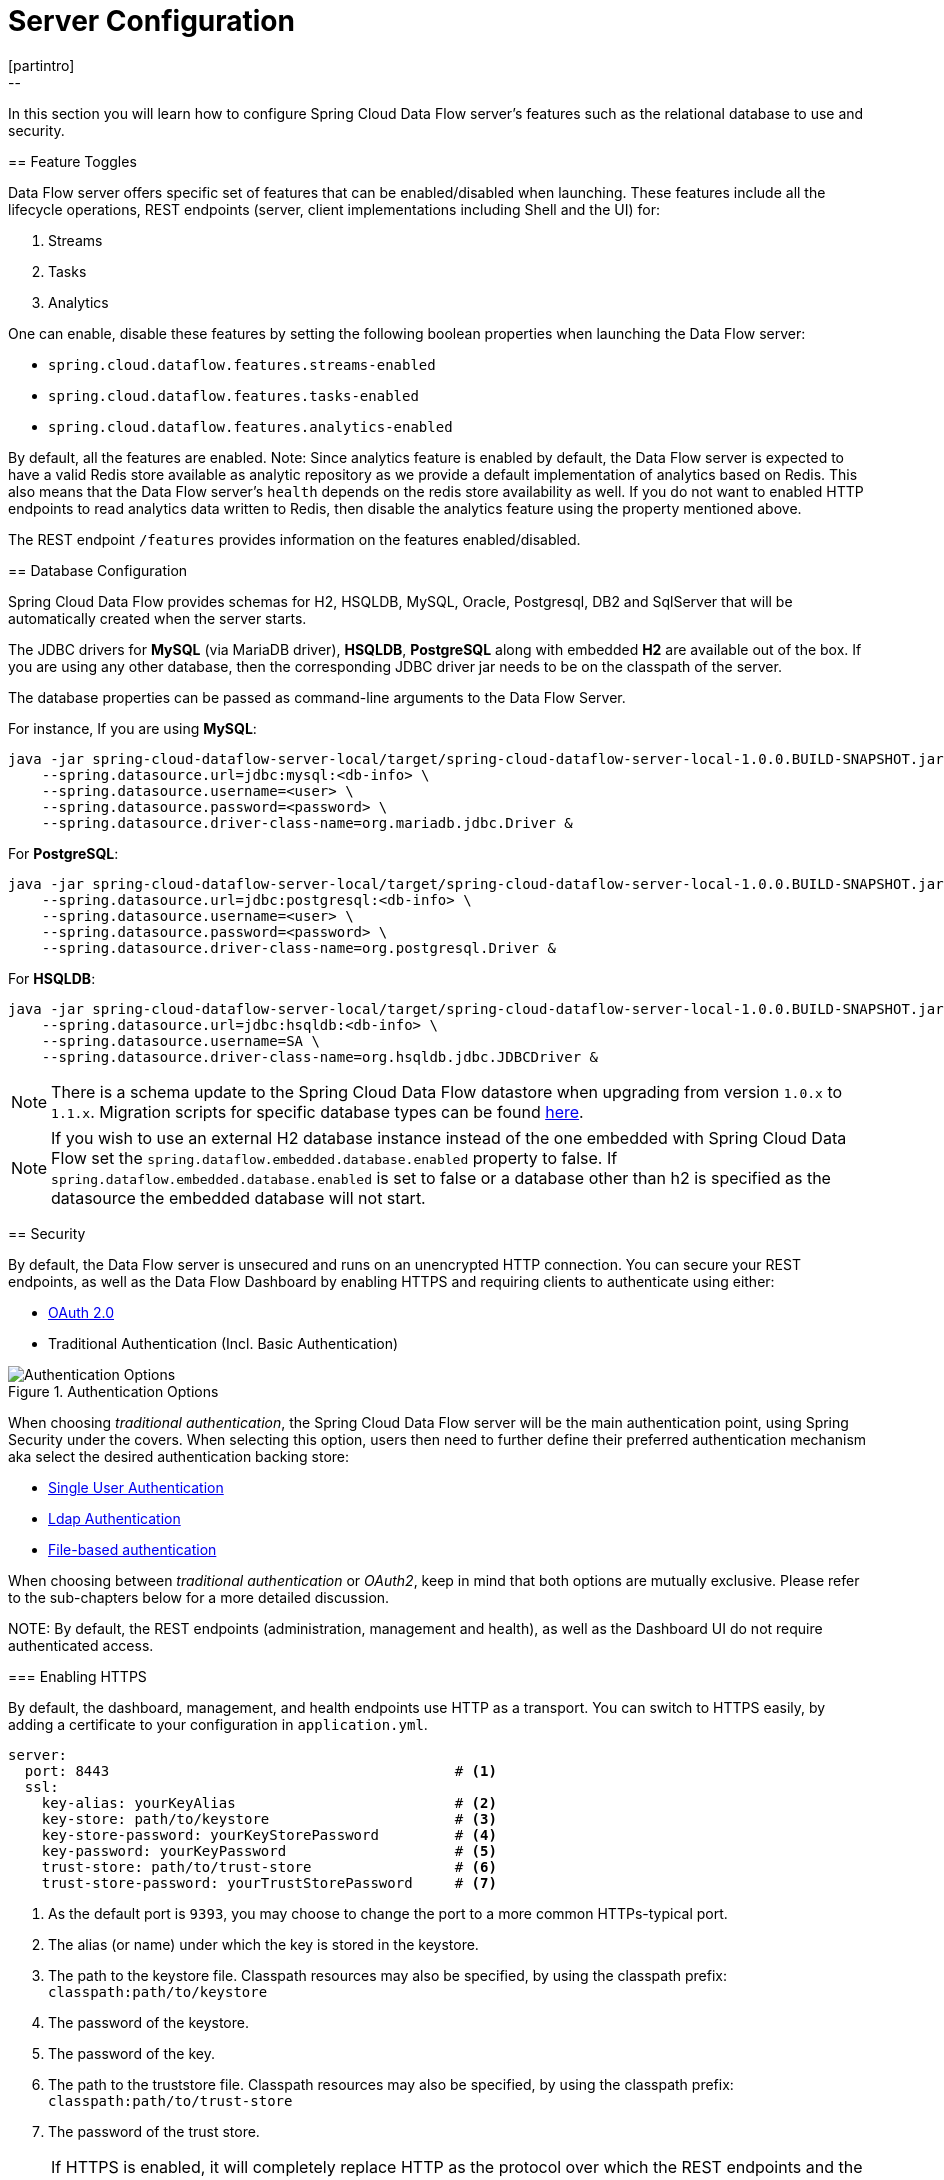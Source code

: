 [[configuration]]
= Server Configuration
[partintro]
--
In this section you will learn how to configure Spring Cloud Data Flow server's features such as the relational database to use and security.
--
[[enable-disable-specific-features]]
== Feature Toggles

Data Flow server offers specific set of features that can be enabled/disabled when launching. These features include all the lifecycle operations, REST endpoints (server, client implementations including Shell and the UI) for:

. Streams
. Tasks
. Analytics

One can enable, disable these features by setting the following boolean properties when launching the Data Flow server:

* `spring.cloud.dataflow.features.streams-enabled`
* `spring.cloud.dataflow.features.tasks-enabled`
* `spring.cloud.dataflow.features.analytics-enabled`

By default, all the features are enabled.
Note: Since analytics feature is enabled by default, the Data Flow server is expected to have a valid Redis store available as analytic repository as we provide a default implementation of analytics based on Redis.
      This also means that the Data Flow server's `health` depends on the redis store availability as well.
      If you do not want to enabled HTTP endpoints to read analytics data written to Redis, then disable the analytics feature using the property mentioned above.

The REST endpoint `/features` provides information on the features enabled/disabled.

[[configuration-rdbms]]
== Database Configuration

Spring Cloud Data Flow provides schemas for H2, HSQLDB, MySQL, Oracle, Postgresql, DB2 and SqlServer that will be automatically created when the server starts.

The JDBC drivers for *MySQL* (via MariaDB driver), *HSQLDB*, *PostgreSQL* along with embedded *H2* are available out of the box.
If you are using any other database, then the corresponding JDBC driver jar needs to be on the classpath of the server.

The database properties can be passed as command-line arguments to the Data Flow Server.

For instance,
If you are using *MySQL*:

[source,bash]
----
java -jar spring-cloud-dataflow-server-local/target/spring-cloud-dataflow-server-local-1.0.0.BUILD-SNAPSHOT.jar \
    --spring.datasource.url=jdbc:mysql:<db-info> \
    --spring.datasource.username=<user> \
    --spring.datasource.password=<password> \
    --spring.datasource.driver-class-name=org.mariadb.jdbc.Driver &
----

For *PostgreSQL*:

[source,bash]
----
java -jar spring-cloud-dataflow-server-local/target/spring-cloud-dataflow-server-local-1.0.0.BUILD-SNAPSHOT.jar \
    --spring.datasource.url=jdbc:postgresql:<db-info> \
    --spring.datasource.username=<user> \
    --spring.datasource.password=<password> \
    --spring.datasource.driver-class-name=org.postgresql.Driver &
----

For *HSQLDB*:

[source,bash]
----
java -jar spring-cloud-dataflow-server-local/target/spring-cloud-dataflow-server-local-1.0.0.BUILD-SNAPSHOT.jar \
    --spring.datasource.url=jdbc:hsqldb:<db-info> \
    --spring.datasource.username=SA \
    --spring.datasource.driver-class-name=org.hsqldb.jdbc.JDBCDriver &
----

NOTE: There is a schema update to the Spring Cloud Data Flow datastore when
upgrading from version `1.0.x` to `1.1.x`.  Migration scripts for specific
database types can be found
https://github.com/spring-cloud/spring-cloud-task/tree/master/spring-cloud-task-core/src/main/resources/org/springframework/cloud/task/migration[here].

NOTE: If you wish to use an external H2 database instance instead of the one
embedded with Spring Cloud Data Flow set the
`spring.dataflow.embedded.database.enabled` property to false.  If
`spring.dataflow.embedded.database.enabled` is set to false or a database
other than h2 is specified as the datasource the embedded database will not
start.

[[configuration-security]]
== Security

By default, the Data Flow server is unsecured and runs on an unencrypted HTTP connection.
You can secure your REST endpoints, as well as the Data Flow Dashboard by enabling HTTPS
and requiring clients to authenticate using either:

* https://oauth.net/2/[OAuth 2.0]
* Traditional Authentication (Incl. Basic Authentication)

.Authentication Options
image::{dataflow-asciidoc}/images/dataflow-authentication-options.png[Authentication Options, scaledwidth="80%"]

When choosing _traditional authentication_, the Spring Cloud Data Flow server will
be the main authentication point, using Spring Security under the covers. When
selecting this option, users then need to further define their preferred authentication
mechanism aka select the desired authentication backing store:

* <<configuration-security-single-user-authentication,Single User Authentication>>
* <<configuration-security-ldap-authentication,Ldap Authentication>>
* <<configuration-security-file-based-authentication,File-based authentication>>

When choosing between _traditional authentication_ or _OAuth2_, keep in mind that
both options are mutually exclusive. Please refer to the sub-chapters below for
a more detailed discussion.

NOTE:
By default, the REST endpoints (administration, management and health), as well as the Dashboard UI do not require authenticated access.

[[configuration-security-enabling-https]]
=== Enabling HTTPS

By default, the dashboard, management, and health endpoints use HTTP as a transport.
You can switch to HTTPS easily, by adding a certificate to your configuration in
`application.yml`.

[source,yaml]
----
server:
  port: 8443                                         # <1>
  ssl:
    key-alias: yourKeyAlias                          # <2>
    key-store: path/to/keystore                      # <3>
    key-store-password: yourKeyStorePassword         # <4>
    key-password: yourKeyPassword                    # <5>
    trust-store: path/to/trust-store                 # <6>
    trust-store-password: yourTrustStorePassword     # <7>
----

<1> As the default port is `9393`, you may choose to change the port to a more common HTTPs-typical port.
<2> The alias (or name) under which the key is stored in the keystore.
<3> The path to the keystore file. Classpath resources may also be specified, by using the classpath prefix: `classpath:path/to/keystore`
<4> The password of the keystore.
<5> The password of the key.
<6> The path to the truststore file. Classpath resources may also be specified, by using the classpath prefix: `classpath:path/to/trust-store`
<7> The password of the trust store.

NOTE: If HTTPS is enabled, it will completely replace HTTP as the protocol over
which the REST endpoints and the Data Flow Dashboard interact. Plain HTTP requests
will fail - therefore, make sure that you configure your Shell accordingly.

[[configuration-security-self-signed-certificates]]
==== Using Self-Signed Certificates

For testing purposes or during development it might be convenient to create self-signed certificates.
To get started, execute the following command to create a certificate:

[source,bash]
----
$ keytool -genkey -alias dataflow -keyalg RSA -keystore dataflow.keystore \
          -validity 3650 -storetype JKS \
          -dname "CN=localhost, OU=Spring, O=Pivotal, L=Kailua-Kona, ST=HI, C=US"  # <1>
          -keypass dataflow -storepass dataflow
----

<1> _CN_ is the only important parameter here. It should match the domain you are trying to access, e.g. `localhost`.

Then add the following to your `application.yml` file:

[source,yaml]
----
server:
  port: 8443
  ssl:
    enabled: true
    key-alias: dataflow
    key-store: "/your/path/to/dataflow.keystore"
    key-store-type: jks
    key-store-password: dataflow
    key-password: dataflow
----

This is all that's needed for the Data Flow Server. Once you start the server,
you should be able to access it via https://localhost:8443/[https://localhost:8443/].
As this is a self-signed certificate, you will hit a warning in your browser, that
you need to ignore.

[[configuration-security-self-signed-certificates-shell]]
==== Self-Signed Certificates and the Shell

By default self-signed certificates are an issue for the Shell and additional steps
are necessary to make the Shell work with self-signed certificates. Two options
are available:

1. Add the self-signed certificate to the JVM truststore
2. Skip certificate validation

**Add the self-signed certificate to the JVM truststore**

In order to use the JVM truststore option, we need to
export the previously created certificate from the keystore:

[source,bash]
----
$ keytool -export -alias dataflow -keystore dataflow.keystore -file dataflow_cert -storepass dataflow
----

Next, we need to create a truststore which the Shell will use:

[source,bash]
----
$ keytool -importcert -keystore dataflow.truststore -alias dataflow -storepass dataflow -file dataflow_cert -noprompt
----

Now, you are ready to launch the Data Flow Shell using the following JVM arguments:

[source,bash,subs=attributes]
----
$ java -Djavax.net.ssl.trustStorePassword=dataflow \
       -Djavax.net.ssl.trustStore=/path/to/dataflow.truststore \
       -Djavax.net.ssl.trustStoreType=jks \
       -jar spring-cloud-dataflow-shell-{project-version}.jar
----

[TIP]
====
In case you run into trouble establishing a connection via SSL, you can enable additional
logging by using and setting the `javax.net.debug` JVM argument to `ssl`.
====

Don't forget to target the Data Flow Server with:

[source,bash]
----
dataflow:> dataflow config server https://localhost:8443/
----

**Skip Certificate Validation**

Alternatively, you can also bypass the certification validation by providing the
optional command-line parameter `--dataflow.skip-ssl-validation=true`.

Using this command-line parameter, the shell will accept any (self-signed) SSL
certificate.

[WARNING]
====
If possible you should avoid using this option. Disabling the trust manager
defeats the purpose of SSL and makes you vulnerable to man-in-the-middle attacks.
====

[[configuration-security-basic-authentication]]
=== Traditional Authentication

When using _traditional authentication_ Spring Cloud Data Flow will be the sole
authentication provider. In that case Dataflow REST API users would use
https://en.wikipedia.org/wiki/Basic_access_authentication[Basic Authentication]
to access the endpoints.

When using that option, users have a choice of 3 backing stores for authentication
details:

* **Single User Authentication** using Spring Boot properties
* **File-based authentication** for multiple users using a Yaml file
* **Ldap Authentication**

[[configuration-security-single-user-authentication]]
==== Single User Authentication

This is the simplest option and mimics the behavior of the default Spring Boot user
user-experience. It can be enabled by adding the following to `application.yml` or via
environment variables:

[source,yaml]
----
security:
  basic:
    enabled: true                                                     # <1>
    realm: Spring Cloud Data Flow                                     # <2>
----

<1> Enables basic authentication. Must be set to true for security to be enabled.
<2> (Optional) The realm for Basic authentication. Will default to _Spring_ if not explicitly set.

NOTE: Current versions of Chrome do not display the _realm_. Please see the following
https://bugs.chromium.org/p/chromium/issues/detail?id=544244[Chromium issue ticket] for more information.

In this use-case, the underlying Spring Boot will auto-create a user called _user_
with an auto-generated password which will be printed out to the console upon startup.

With this setup, the generated user will have all main roles assigned:

* VIEW
* CREATE
* MANAGE

.Default Spring Boot user credentials
image::{dataflow-asciidoc}/images/dataflow-security-default-user.png[Default Spring Boot user credentials , scaledwidth="100%"]

You can customize the user yourself using the following properties:

```
security.user.name=user # Default user name.
security.user.password= # Password for the default user name. A random password is logged on startup by default.
security.user.role=VIEW, CREATE, MANAGE # Granted roles for the default user name.
```

NOTE: Please be aware of inherent issues of Basic Authentication and _logging out_, since the credentials are cached by the browser and simply browsing back to application pages will log you back in.

Of course, you can also pass in credentials using system properties, environment
variables or command-line arguments as this is standard Spring Boot behavior. For
instance in the following example, command-line arguments are used to specify the
user credentials:

[source,bash,subs=attributes]
----
$ java -jar spring-cloud-dataflow-server-local-{project-version}.jar\
    --security.basic.enabled=true \
    --security.user.name=test \
    --security.user.password=pass \
    --security.user.role=VIEW
----

If you need to define more than one file-based user account, please take a look
at <<configuration-security-file-based-authentication,File based authentication>>.

[[configuration-security-file-based-authentication]]
==== File based authentication

By default Spring Boot allows you to only specify one single user. Spring Cloud
Data Flow also supports the listing of more than one user in a configuration file, as described below. Each user must be assigned a password and one or more roles:

[source,yaml]
----
security:
  basic:
    enabled: true
    realm: Spring Cloud Data Flow
spring:
  cloud:
    dataflow:
      security:
        authentication:
          file:
            enabled: true                                                 # <1>
            users:                                                        # <2>
              bob: bobspassword, ROLE_MANAGE                              # <3>
              alice: alicepwd, ROLE_VIEW, ROLE_CREATE
----

<1> Enables file based authentication
<2> This is a yaml map of username to password
<3> Each map `value` is made of a corresponding password and role(s), comma separated

[[configuration-security-ldap-authentication]]
==== LDAP Authentication

Spring Cloud Data Flow also supports authentication against an LDAP server (Lightweight Directory Access Protocol), providing support for the following 2 modes:

* Direct bind
* Search and bind

When the LDAP authentication option is activated, the default single user mode is
turned off.

In _direct bind mode_, a pattern is defined for the user’s distinguished name (DN),
using a placeholder for the username. The authentication process derives the
distinguished name of the user by replacing the placeholder and use it to authenticate
a user against the LDAP server, along with the supplied password. You can set up
LDAP direct bind as follows:

[source,yaml]
----
security:
  basic:
    enabled: true
    realm: Spring Cloud Data Flow
spring:
  cloud:
    dataflow:
      security:
        authentication:
          ldap:
            enabled: true                                                 # <1>
            url: ldap://ldap.example.com:3309                             # <2>
            userDnPattern: uid={0},ou=people,dc=example,dc=com            # <3>
----

<1> Enables LDAP authentication
<2> The URL for the LDAP server
<3> The distinguished name (DN) pattern for authenticating against the server

The _search and bind_ mode involves connecting to an LDAP server, either anonymously
or with a fixed account, and searching for the distinguished name of the authenticating
user based on its username, and then using the resulting value and the supplied password
for binding to the LDAP server. This option is configured as follows:

[source,yaml]
----
security:
  basic:
    enabled: true
    realm: Spring Cloud Data Flow
spring:
  cloud:
    dataflow:
      security:
        authentication:
          ldap:
            enabled: true                                                 # <1>
            url: ldap://localhost:10389                                   # <2>
            managerDn: uid=admin,ou=system                                # <3>
            managerPassword: secret                                       # <4>
            userSearchBase: ou=otherpeople,dc=example,dc=com              # <5>
            userSearchFilter: uid={0}                                     # <6>
----

<1> Enables LDAP integration
<2> The URL of the LDAP server
<3> A DN for to authenticate to the LDAP server, if anonymous searches are not supported (optional, required together with next option)
<4> A password to authenticate to the LDAP server, if anonymous searches are not supported (optional, required together with previous option)
<5> The base for searching the DN of the authenticating user (serves to restrict the scope of the search)
<6> The search filter for the DN of the authenticating user

TIP: For more information, please also see the chapter
http://docs.spring.io/spring-security/site/docs/current/reference/html/ldap.html[LDAP Authentication]
of the Spring Security reference guide.

===== LDAP Transport Security

When connecting to an LDAP server, you typically (In the LDAP world) have 2 options
in order to establish a connection to an LDAP server securely:

* LDAP over SSL (LDAPs)
* Start Transport Layer Security (Start TLS is defined in https://www.ietf.org/rfc/rfc2830.txt[RFC2830])

As of _Spring Cloud Data Flow 1.1.0_ only LDAPs is supported out-of-the-box. When using
official certificates no special configuration is necessary, in order to connect
to an LDAP Server via LDAPs. Just change the url format to **ldaps**, e.g. `ldaps://localhost:636`.

In case of using self-signed certificates, the setup for your Spring Cloud Data Flow
server becomes slightly more complex. The setup is very similar to
<<configuration-security-self-signed-certificates>> (Please read first) and
Spring Cloud Data Flow needs to reference a _trustStore_ in order to work with
your self-signed certificates.

IMPORTANT: While useful during development and testing, please never use
self-signed certificates in production!

Ultimately you have to provide a set of system properties to reference
the trustStore and its credentials when starting the server:

[source,bash,subs=attributes]
----
$ java -Djavax.net.ssl.trustStorePassword=dataflow \
       -Djavax.net.ssl.trustStore=/path/to/dataflow.truststore \
       -Djavax.net.ssl.trustStoreType=jks \
       -jar spring-cloud-starter-dataflow-server-local-{project-version}.jar
----

As mentioned above, another option to connect to an LDAP server securely is via _Start TLS_.
In the LDAP world, LDAPs is technically even considered deprecated in favor of Start TLS. However,
this option is currently not supported out-of-the-box by Spring Cloud Data Flow.

Please follow the following https://github.com/spring-cloud/spring-cloud-dataflow/issues/963[issue
tracker ticket] to track its implementation. You may also want to look at the
Spring LDAP reference documentation chapter on
http://docs.spring.io/spring-ldap/docs/current/reference/#custom-dircontext-authentication-processing[Custom DirContext Authentication Processing] for further details.

[[configuration-security-authentication-via-shell]]
==== Shell Authentication

When using traditional authentication with the Data Flow Shell, you typically provide
a _username_ and _password_ using command-line arguments, e.g.:

[source,bash, subs=attributes+]
----
$ java -jar target/spring-cloud-dataflow-shell-{project-version}.jar  \
  --dataflow.username=myuser                                          \   # <1>
  --dataflow.password=mysecret                                            # <2>
----

<1> If authentication is enabled the username must be provided
<2> If the password is not provided, the shell will prompt for it

Alternatively, you can _target_ a Data Flow server also from within the Shell:

[source,bash]
----
server-unknown:>dataflow config server
  --uri  http://localhost:9393                                        \   # <1>
  --username myuser                                                   \   # <2>
  --password mysecret                                                 \   # <3>
  --skip-ssl-validation  true                                         \   # <4>
----

<1> Optional, defaults to http://localhost:9393
<2> Mandatory if security is enabled
<3> If security is enabled, and the password is not provided, the user will be promted for it
<4> Optional, ignores certificate errors (When using self-signed certificates). Use cautiously!

.Target and Authenticate with the Data Flow Server from within the Shell
image::{dataflow-asciidoc}/images/dataflow-security-shell-target.png[Target and Authenticate with the Data Flow Server from within the Shell, scaledwidth="100%"]

[[customizing-authorization]]
==== Customizing authorization

All of the above deals with authentication, _i.e._ how to assess the identity of the user. Irrespective of the option chosen, you can also customize *authorization* _i.e._
who can do what.

The default scheme uses three roles to protect the xref:api-guide[REST endpoints]
that Spring Cloud Data Flow exposes:

* *ROLE_VIEW* for anything that relates to retrieving state
* *ROLE_CREATE* for anything that involves creating, deleting or mutating the state of the system
* *ROLE_MANAGE* for boot management endpoints.

All of those defaults are specified in `dataflow-server-defaults.yml` which is
part of the Spring Cloud Data Flow Core Module. Nonetheless, you can
override those, if desired, e.g. in `application.yml`. The configuration takes
the form of a YAML *list* (as some rules may have precedence over others) and so
you'll need to copy/paste the whole list and tailor it to your needs (as there is no way to merge lists). Always refer to your version of `application.yml`, as the snippet reproduced below may be out-dated. The default rules are as such:

[source,yaml]
----
spring:
  cloud:
    dataflow:
      security:
        authorization:
          enabled: true
          rules:
            # Metrics

            - GET    /metrics/streams                => hasRole('ROLE_VIEW')

            # About

            - GET    /about                          => hasRole('ROLE_VIEW')

            # Metrics

            - GET    /metrics/**                     => hasRole('ROLE_VIEW')
            - DELETE /metrics/**                     => hasRole('ROLE_CREATE')

            # Boot Endpoints

            - GET    /management/**                  => hasRole('ROLE_MANAGE')

            # Apps

            - GET    /apps                           => hasRole('ROLE_VIEW')
            - GET    /apps/**                        => hasRole('ROLE_VIEW')
            - DELETE /apps/**                        => hasRole('ROLE_CREATE')
            - POST   /apps                           => hasRole('ROLE_CREATE')
            - POST   /apps/**                        => hasRole('ROLE_CREATE')

            # Completions

            - GET /completions/**                    => hasRole('ROLE_CREATE')

            # Job Executions & Batch Job Execution Steps && Job Step Execution Progress

            - GET    /jobs/executions                => hasRole('ROLE_VIEW')
            - PUT    /jobs/executions/**             => hasRole('ROLE_CREATE')
            - GET    /jobs/executions/**             => hasRole('ROLE_VIEW')

            # Batch Job Instances

            - GET    /jobs/instances                 => hasRole('ROLE_VIEW')
            - GET    /jobs/instances/*               => hasRole('ROLE_VIEW')

            # Running Applications

            - GET    /runtime/apps                   => hasRole('ROLE_VIEW')
            - GET    /runtime/apps/**                => hasRole('ROLE_VIEW')

            # Stream Definitions

            - GET    /streams/definitions            => hasRole('ROLE_VIEW')
            - GET    /streams/definitions/*          => hasRole('ROLE_VIEW')
            - GET    /streams/definitions/*/related  => hasRole('ROLE_VIEW')
            - POST   /streams/definitions            => hasRole('ROLE_CREATE')
            - DELETE /streams/definitions/*          => hasRole('ROLE_CREATE')
            - DELETE /streams/definitions            => hasRole('ROLE_CREATE')

            # Stream Deployments

            - DELETE /streams/deployments/*          => hasRole('ROLE_CREATE')
            - DELETE /streams/deployments            => hasRole('ROLE_CREATE')
            - POST   /streams/deployments/*          => hasRole('ROLE_CREATE')

            # Task Definitions

            - POST   /tasks/definitions              => hasRole('ROLE_CREATE')
            - DELETE /tasks/definitions/*            => hasRole('ROLE_CREATE')
            - GET    /tasks/definitions              => hasRole('ROLE_VIEW')
            - GET    /tasks/definitions/*            => hasRole('ROLE_VIEW')

            # Task Executions

            - GET    /tasks/executions               => hasRole('ROLE_VIEW')
            - GET    /tasks/executions/*             => hasRole('ROLE_VIEW')
            - POST   /tasks/executions               => hasRole('ROLE_CREATE')
            - DELETE /tasks/executions/*             => hasRole('ROLE_CREATE')
----

The format of each line is the following:
----
HTTP_METHOD URL_PATTERN '=>' SECURITY_ATTRIBUTE
----

where

* HTTP_METHOD is one http method, capital case
* URL_PATTERN is an Ant style URL pattern
* SECURITY_ATTRIBUTE is a SpEL expression (see http://docs.spring.io/spring-security/site/docs/current/reference/htmlsingle/#el-access)
* each of those separated by one or several blank characters (spaces, tabs, _etc._)

Be mindful that the above is indeed a YAML list, not a map (thus the use of '-' dashes at the start of each line) that lives under the `spring.cloud.dataflow.security.authorization.rules` key.

[TIP]
====
In case you are solely interested in authentication but not authorization,
for instance every user shall have have access to all endpoints, then you can also
set `spring.cloud.dataflow.security.authorization.enabled=false`.
====

If you are using basic security configuration by using security properties then it is important to set the roles for the users.

For instance,

[source,bash,subs=attributes]
----
java -jar spring-cloud-dataflow-server-local/target/spring-cloud-dataflow-server-local-{project-version}.jar \
    --security.basic.enabled=true \
    --security.user.name=test \
    --security.user.password=pass \
    --security.user.role=VIEW
----

[[authorization-shell-and-dashboard]]
==== Authorization - Shell and Dashboard Behavior

When authorization is enabled, the _Dashboard_ and the _Shell_ will be _role-aware_,
meaning that depending on the assigned role(s), not all functionality may be visible.

For instance, Shell commands, for which the user does not have the necessary roles
for, will be marked as unavailable.

[IMPORTANT]
====
Currently, the Shell's `help` command will list commands that are unavailable.
Please track the following issue: https://github.com/spring-projects/spring-shell/issues/115
====

Similarly for the _Dashboard_, the UI will not show pages, or page elements, for
which the user is not authorized for.

[[ldap-authorization-and-roles]]
==== Authorization with Ldap

When configuring Ldap for authentication, you can also specify the `group-role-attribute`
in conjunction with `group-search-base` and `group-search-filter`.

The _group role attribure_ contains the name of the role. If not specified, the
`ROLE_MANAGE` role is populated by default.

For further information, please refer to http://docs.spring.io/spring-security/site/docs/current/reference/htmlsingle/#loading-authorities[Configuring an LDAP Server] of the Spring Security reference guide.

[[configuration-security-oauth2]]
=== OAuth 2.0

https://oauth.net/2/[OAuth 2.0] allows you to integrate Spring Cloud
Data Flow into Single Sign On (SSO) environments. The following 3 OAuth2 Grant Types will be used:

* _Authorization Code_ - Used for the GUI (Browser) integration. You will be redirected to your OAuth Service for authentication
* _Password_ - Used by the shell (And the REST integration), so you can login using username and password
* _Client Credentials_ - Retrieve an Access Token directly from your OAuth provider and pass it to the Dataflow server using the _Authorization_ Http header.

The REST endpoints can be accessed using 2 ways:

* Basic Authentication which will use the _Password Grant Type_ under the covers to authenticate with your OAuth2 service
* Access Token which will use the _Client Credentials Grant Type_ under the covers

NOTE: When authentication is set up, it is strongly recommended to enable HTTPS
as well, especially in production environments.

You can turn on OAuth2 authentication by adding the following to `application.yml` or via
environment variables:

[source,yaml]
----
security:
  oauth2:
    client:
      client-id: myclient                                             # <1>
      client-secret: mysecret
      access-token-uri: http://127.0.0.1:9999/oauth/token
      user-authorization-uri: http://127.0.0.1:9999/oauth/authorize
    resource:
      user-info-uri: http://127.0.0.1:9999/me
----

<1> Providing the Client Id in the OAuth Configuration Section will activate OAuth2 security

NOTE: As of the current version, Spring Cloud Data Flow does not provide
finer-grained authorization when OAUTH is used as authentication mechanism. Thus,
once you are logged in, you have full access to all functionality.

You can verify that basic authentication is working properly using _curl_:

[source,bash]
----
$ curl -u myusername:mypassword http://localhost:9393/
----

As a result you should see a list of available REST endpoints.

Besides Basic Authentication, you can also provide an Access Token in order to
access the REST Api. In order to make that happen, you would retrieve an
OAuth2 Access Token from your OAuth2 provider first, and then pass that Access Token to
the REST Api using the **Authorization** Http header:

```
$ curl -H "Authorization: Bearer <ACCESS_TOKEN>" http://localhost:9393/
```

[[configuration-security-oauth2-shell]]
==== OAuth Authentication using the Spring Cloud Data Flow Shell

If your OAuth2 provider supports the _Password_ Grant Type you can start the
_Data Flow Shell_ with:

[source,bash,subs=attributes]
----
$ java -jar spring-cloud-dataflow-shell-{project-version}.jar \
  --dataflow.uri=http://localhost:9393 \
  --dataflow.username=my_username --dataflow.password=my_password
----

NOTE: Keep in mind that when authentication for Spring Cloud Data Flow is enabled,
the underlying OAuth2 provider *must* support the _Password_ OAuth2 Grant Type,
if you want to use the Shell.

From within the Data Flow Shell you can also provide credentials using:

[source,bash]
----
dataflow config server --uri http://localhost:9393 --username my_username --password my_password
----

Once successfully targeted, you should see the following output:

[source,bash]
----
dataflow:>dataflow config info
dataflow config info

╔═══════════╤═══════════════════════════════════════╗
║Credentials│[username='my_username, password=****']║
╠═══════════╪═══════════════════════════════════════╣
║Result     │                                       ║
║Target     │http://localhost:9393                  ║
╚═══════════╧═══════════════════════════════════════╝
----
==== OAuth2 Authentication Examples

===== Local OAuth2 Server

With http://projects.spring.io/spring-security-oauth/[Spring Security OAuth] you
can easily create your own OAuth2 Server with the following 2 simple annotations:

* @EnableResourceServer
* @EnableAuthorizationServer

A working example application can be found at:

https://github.com/ghillert/oauth-test-server/[https://github.com/ghillert/oauth-test-server/]

Simply clone the project, built and start it. Furthermore configure Spring Cloud
Data Flow with the respective _Client Id_ and _Client Secret_.

===== Authentication using GitHub

If you rather like to use an existing OAuth2 provider, here is an example for GitHub.
First you need to **Register a new application** under your GitHub account at:

https://github.com/settings/developers[https://github.com/settings/developers]

When running a default version of Spring Cloud Data Flow locally, your GitHub configuration
should look like the following:

.Register an OAuth Application for GitHub
image::{dataflow-asciidoc}/images/dataflow-security-github.png[Register an OAuth Application for GitHub , scaledwidth="100%"]

NOTE: For the _Authorization callback URL_ you will enter Spring Cloud Data Flow's Login URL, e.g. `http://localhost:9393/login`.

Configure Spring Cloud Data Flow with the GitHub relevant Client Id and Secret:

[source,yaml]
----
security:
  basic:
    enabled: true
  oauth2:
    client:
      client-id: your-github-client-id
      client-secret: your-github-client-secret
      access-token-uri: https://github.com/login/oauth/access_token
      user-authorization-uri: https://github.com/login/oauth/authorize
    resource:
      user-info-uri: https://api.github.com/user
----

IMPORTANT: GitHub does not support the OAuth2 password grant type. As such you cannot use the Spring Cloud Data Flow Shell in conjunction with GitHub.

=== Securing the Spring Boot Management Endpoints

When enabling security, please also make sure that the http://docs.spring.io/spring-boot/docs/current/reference/html/production-ready-monitoring.html[Spring Boot HTTP Management Endpoints]
are secured as well. You can enable security for the management endpoints by adding the following to `application.yml`:

[source,yaml]
----
management:
  contextPath: /management
  security:
    enabled: true
----

IMPORTANT: If you don't explicitly enable security for the management endpoints,
you may end up having unsecured REST endpoints, despite `security.basic.enabled`
being set to `true`.

[[configuration-monitoring-management]]
== Monitoring and Management
The Spring Cloud Data Flow server is a Spring Boot application that includes the http://docs.spring.io/spring-boot/docs/current/reference/htmlsingle/#production-ready[Actuator
library], which adds several production ready features to help you monitor and manage your application.

The Actuator library adds http endpoints under the context path `/management` that is also
a discovery page for available endpoints.  For example, there is a `health` endpoint
that shows application health information and an `env` that lists properties from
Spring's `ConfigurableEnvironment`.  By default only the health and application info
endpoints are accessible.  The other endpoints are considered to be _sensitive_
and need to be http://docs.spring.io/spring-boot/docs/current/reference/htmlsingle/#production-ready-customizing-endpoints[enabled explicitly via configuration].  If you are enabling
_sensitive_ endpoints then you should also
<<configuration-security,secure the Data Flow server's endpoints>> so that
information is not inadvertently exposed to unauthenticated users.  The local Data Flow server has security disabled by default, so all actuator endpoints are available.

The Data Flow server requires a relational database and if the feature toggled for
analytics is enabled, a Redis server is also required.  The Data Flow server will
autoconfigure the https://github.com/spring-projects/spring-boot/blob/v1.4.1.RELEASE/spring-boot-actuator/src/main/java/org/springframework/boot/actuate/health/DataSourceHealthIndicator.java[DataSourceHealthIndicator] and https://github.com/spring-projects/spring-boot/blob/v1.4.1.RELEASE/spring-boot-actuator/src/main/java/org/springframework/boot/actuate/health/RedisHealthIndicator.java[RedisHealthIndicator] if needed.  The health of these two services is incorporated to the overall health status of the server through the `health` endpoint.

=== Spring Boot Admin
A nice way to visualize and interact with actuator endpoints is to incorporate the
https://github.com/codecentric/spring-boot-admin[Spring Boot Admin] client library into the Spring Cloud Data Flow server.  You can create the Spring Boot Admin application by following
http://codecentric.github.io/spring-boot-admin/1.4.3/#set-up-admin-server[a few simple steps].

A simple way to have the Spring Cloud Data Flow server be a client to the Spring Boot
Admin Server is by adding a dependency to the Data Flow server's Maven pom.xml file and an additional
configuration property as documented in http://codecentric.github.io/spring-boot-admin/1.4.3/#register-clients-via-spring-boot-admin[Registering Client Applications].  You will need to clone the github repository for the Spring Cloud Data Flow server in order to modify the Maven pom.  There are tags in the repository for each release.

Adding this dependency will result in a UI with tabs for each of the actuator endpoints.

.Spring Boot Admin UI
image::{dataflow-asciidoc}/images/spring-boot-admin.png[Spring Boot Admin UI, scaledwidth="80%"]

Additional configuration is required to interact with JMX beans and logging levels. Refer
to the Spring Boot admin documentation for more information.  As only the `info`
and `health` endpoints are available to unauthenticated users, you should enable security on
the Data Flow Server and also http://codecentric.github.io/spring-boot-admin/1.4.3/#_securing_spring_boot_admin_server[configure Spring Boot Admin server's security] so that it
can securely access the actuator endpoints.

[[configuration-monitoring-deployed-applications]]
=== Monitoring Deployed Applications

The applications that are deployed by Spring Cloud Data Flow are based on Spring Boot which
contains several features for monitoring your application in production.  Each deployed
application contains http://docs.spring.io/spring-boot/docs/current/reference/html/production-ready-endpoints.html[several web endpoints] for monitoring and interacting with Stream and Task applications.

In particular, the `/metrics` endpoint contains counters
and gauges for HTTP requests, http://docs.spring.io/spring-boot/docs/current/reference/html/production-ready-metrics.html#production-ready-system-metrics[System Metrics] (such as JVM stats), http://docs.spring.io/spring-boot/docs/current/reference/html/production-ready-metrics.html#production-ready-datasource-metrics[DataSource Metrics] and http://docs.spring.io/spring-integration/reference/htmlsingle/#mgmt-channel-features[Message Channel Metrics] (such as message rates).
Spring Boot lets you http://docs.spring.io/spring-boot/docs/current/reference/htmlsingle/#production-ready-public-metrics[add your own metrics] to the `/metrics` endpoint either by registering an implementation of the `PublicMetrics` interface or through it's integration with http://docs.spring.io/spring-boot/docs/current/reference/htmlsingle/#production-ready-dropwizard-metrics[Dropwizard].

The Spring Boot interfaces `MetricWriter` and `Exporter` are used to send the
metrics data to a place where they can be displayed and analyzed.  There are
implementations in Spring Boot to export metrics to Redis, Open TSDB, Statsd,
and JMX.

There are a few additional Spring projects that provide support for sending
metrics data to external systems.

* http://cloud.spring.io/spring-cloud-stream/[Spring Cloud Stream] provides
`ApplicationMetricsExporter` which  publishes metrics via an https://github.com/spring-cloud/spring-cloud-stream/blob/v1.2.1.RELEASE/spring-cloud-stream-metrics/src/main/java/org/springframework/cloud/stream/metrics/config/Emitter.java[Emitter] to a messaging middleware destination.
* https://github.com/spring-cloud/spring-cloud-dataflow-metrics-collector[Spring Cloud Data Flow Metrics Collector] subscribes to the metrics destination and
aggregates metric  messages published by the Spring Cloud Stream applications.
It has an HTTP endpoint to access the aggregated metrics.
* https://github.com/spring-cloud/spring-cloud-dataflow-metrics[Spring Cloud Data Flow Metrics] provides `LogMetricWriter` that writes to the log.
* https://github.com/spring-cloud/spring-cloud-dataflow-metrics-datadog[Spring Cloud Data Flow Metrics Datadog Metrics] provides `DatadogMetricWriter` that writes to https://www.datadoghq.com/[Datadog].


The Spring Cloud Stream http://docs.spring.io/spring-cloud-stream/docs/Chelsea.SR1/reference/htmlsingle/index.html#_metrics_emitter[Emitter] is used
by the http://cloud.spring.io/spring-cloud-stream-app-starters/[Spring Cloud Stream App Starters] project that provides the most commonly used applications
when creating Data Flow Streams.

The architecture when using Spring Cloud Stream's `Emitter`, the
Data Flow Metrics Collector, and the Data Flow server is shown below.

.Spring Cloud Data Flow Metrics Architecture
image::{dataflow-asciidoc}/images/dataflow-metrics-arch.png[Spring Cloud Data Flow Metrics Architecture , scaledwidth="100%"]

As with the App Starters, there is a Spring Boot uber jar artifact of the

Metrics Collector for all of the supported binders.  You can find
more information on building and running the Metrics Collector on its

https://github.com/spring-cloud/spring-cloud-dataflow-metrics-collector[project
page].

The dataflow server now accepts an optional property `spring.cloud.dataflow.metrics.collector.uri`, this property should point to the URI of your deployed
metrics collector app. For example, if you are running the metrics collector locally on port `8080` then start the server (local example) with the following command:

[source,bash,subs=attributes]
----
$ java -jar spring-cloud-dataflow-server-local-{project-version}.jar --spring.cloud.dataflow.metrics.collector.uri=http://localhost:8080
----

The Metrics Collector can be secured with 'basic' authentication that requires a username and password.  To set the username and password, use the properties `spring.cloud.dataflow.metrics.collector.username` and `spring.cloud.dataflow.metrics.collector.password`.

The metrics
for each application are published when the property `spring.cloud.stream.bindings.applicationMetrics.destination` is set.  This can be set as any other
application property when deploying an application in Data Flow.  Since
it is quite common to want all applications in a stream to emit metrics,
setting it at the Data Flow server level is a good way to achieve that.

[source,bash]
----
spring.cloud.dataflow.applicationProperties.stream.spring.cloud.stream.bindings.applicationMetrics.destination=metrics
----

Using the destination name `metrics` is a good choice as the Metrics
Collector subscribes to that name by default.

The next most common way to configure the metrics destination is using
deployment properties.  Here is an example for the `ticktock` stream that
uses the App Starters `time` and `log` applications.

[source,bash]
----
app register --name time --type source --uri maven://org.springframework.cloud.stream.app:time-source-rabbit:1.2.0.RELEASE

app register --name log --type sink --uri maven://org.springframework.cloud.stream.app:log-sink-rabbit:1.2.0.RELEASE

stream create --name foostream --definition "time | log"

stream deploy --name foostream --properties "app.*.spring.cloud.stream.bindings.applicationMetrics.destination=metrics,deployer.*.count=2"
----

The Metrics Collector exposes aggregated metrics under the HTTP endpoint
`/collector/metrics` in JSON format.  The Data Flow server accesses this
endpoint in two distinct ways.  The first is by exposing a `/metrics/streams`
HTTP endpoint that acts as a proxy to the Metrics Collector endpoint.  This
is accessed by the UI when overlaying message rates on the Flo diagrams for
each stream.  It is also accessed to enrich the Data Flow `/runtime/apps`
endpoint that is exposed in the UI via the `Runtime` tab and in the shell
through the `runtime apps` command with message rates.

.Stream Message Rates
image::{dataflow-asciidoc}/images/dataflow-metrics-message-rates.png[Stream Message Rates, scaledwidth="100%"]

By default, Data Flow will set the property

[source,bash]
----
spring.cloud.stream.metrics.properties=spring.application.name,spring.application.index,spring.cloud.application.*,spring.cloud.dataflow.*
----
Which is the set of application properties values needed to perform aggregation.
It will also set the property

[source,bash]
----
spring.metrics.export.triggers.application.includes=integration**`
----
since Data Flow will only display instantaneous input and output channel
message rates.  By default, all metric values in the `/metric` endpoint
are sent so restricting it reduces the size of the message payload without
impacting the functionality. Data Flow also exposes a `guid` property when
displaying metric data which is used track back to the specific application
instance that generated the metric. The `guid` value is platform dependent.

Note that you can override these defaults by setting then as you would any
application property value.

Data Flow will not provide it's own implementation to store and visualize
historical metrics data.  We will integrate with existing ALM
system by providing an Exporter application that consumes messages from the
same destination as the Metrics Collector and writes them to an existing ALM
system.  Which specific ALM system we will support is driven by user demand.
However, to serve as an example, we will develop an Elastic Search exporter
with a Grafana front end since it is open source.

=== Log and DataDog MetricWriter
If you prefer to have deployed applications bypass the centralized collection
of metrics via the Metrics Collector, you can use the MetricWriters in https://github.com/spring-cloud/spring-cloud-dataflow-metrics[Spring Cloud Data Flow
Metrics] and https://github.com/spring-cloud/spring-cloud-dataflow-metrics-datadog[Spring Cloud Data Flow Metrics Datadog Metrics].

The Data Flow Metrics project provides the foundation for exporting Spring Boot
metrics via MetricWriters.  It provides Spring Boots AutoConfiguration to setup
the writing process and common functionality such as defining a metric name
prefix appropriate for your environement.  For example, you may want to
includes the region where the application is running in addition to the
application's name and stream/task to which it belongs.  It also includes a
`LogMetricWriter` so that metrics can be stored into the log file.  While very
simple in approach, log files are often ingested into application monitoring
tools (such as Splunk) where they can be further processed to create dashboards
of an application's performance.

To make use of this functionality, you will need to add additional dependencies
into your Stream and Task applications.  To customize the "out of the box" Task
and Stream applications you can use the
http://start-scs.cfapps.io/[Data Flow Initializr] to generate a project and
then add to the generated Maven pom file the MetricWriter implementation you
want to use.  The documentation on the Data Flow Metrics project pages provides
the additional information you need to get started.












